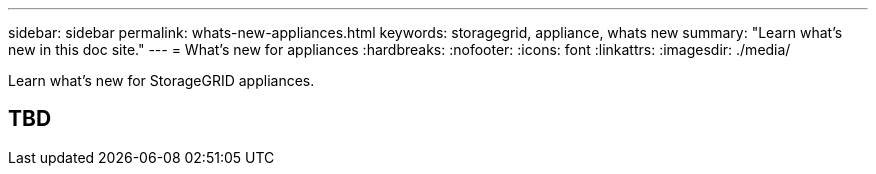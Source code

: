 ---
sidebar: sidebar
permalink: whats-new-appliances.html
keywords: storagegrid, appliance, whats new
summary: "Learn what's new in this doc site."
---
= What's new for appliances
:hardbreaks:
:nofooter:
:icons: font
:linkattrs:
:imagesdir: ./media/

[.lead]
Learn what's new for StorageGRID appliances.

== TBD


